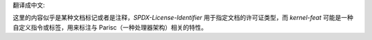 翻译成中文:

.. SPDX 许可证标识符: GPL-2.0

.. 内核特性:: parisc 特性

这里的内容似乎是某种文档标记或者是注释，`SPDX-License-Identifier` 用于指定文档的许可证类型，而 `kernel-feat` 可能是一种自定义指令或标签，用来标注与 Parisc（一种处理器架构）相关的特性。
